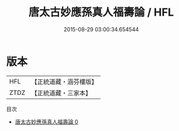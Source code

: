 #+TITLE: 唐太古妙應孫真人福壽論 / HFL

#+DATE: 2015-08-29 03:00:34.654544
* 版本
 |       HFL|【正統道藏・涵芬樓版】|
 |      ZTDZ|【正統道藏・三家本】|
目次
 - [[file:KR5g0235_000.txt][唐太古妙應孫真人福壽論 0]]
